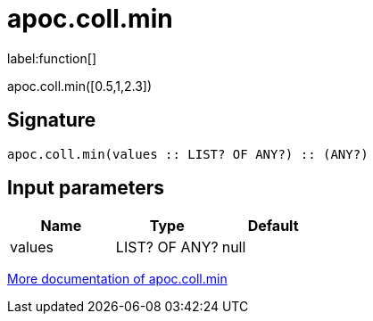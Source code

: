////
This file is generated by DocsTest, so don't change it!
////

= apoc.coll.min
:description: This section contains reference documentation for the apoc.coll.min function.

label:function[]

[.emphasis]
apoc.coll.min([0.5,1,2.3])

== Signature

[source]
----
apoc.coll.min(values :: LIST? OF ANY?) :: (ANY?)
----

== Input parameters
[.procedures, opts=header]
|===
| Name | Type | Default 
|values|LIST? OF ANY?|null
|===

xref::data-structures/collection-list-functions.adoc[More documentation of apoc.coll.min,role=more information]

